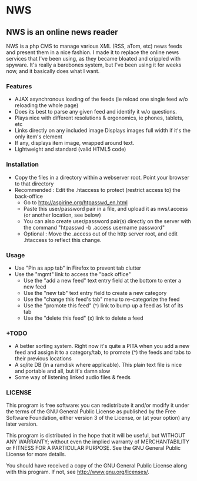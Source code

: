 * NWS

** NWS is an online news reader

   NWS is a php CMS to manage various XML (RSS, aTom, etc) news feeds
   and present them in a nice fashion. I made it to replace the online
   news services that I've been using, as they became bloated and
   crippled with spyware. It's really a barebones system, but I've
   been using it for weeks now, and it basically does what I want.

*** Features
   - AJAX asynchronous loading of the feeds (ie reload one single feed w/o reloading the whole page)
   - Does its best to parse any given feed and identify it w/o questions.
   - Plays nice with different resolutions & ergonomics, ie phones, tablets, etc
   - Links directly on any included image Displays images full width if it's the only item's element
   - If any, displays item image, wrapped around text.
   - Lightweight and standard (valid HTML5 code)

*** Installation
   - Copy the files in a directory within a webserver root. Point your browser to that directory
   - Recommended : Edit the .htaccess to protect (restrict access to) the back-office
     - Go to http://aspirine.org/htpasswd_en.html
     - Paste this user/password pair in a file, and upload it as nws/.access (or another location, see below)
     - You can also create user/password pair(s) directly on the server with the command "htpasswd -b .access username password"
     - Optional : Move the .access out of the http server root, and edit .htaccess to reflect this change.

*** Usage
   - Use "Pin as app tab" in Firefox to prevent tab clutter
   - Use the "mgmt" link to access the "back office"
     - Use the "add a new feed" text entry field at the bottom to enter a new feed
     - Use the "new tab" text entry field to create a new category
     - Use the "change this feed's tab" menu to re-categorize the feed
     - Use the "promote this feed" (^) link to bump up a feed as 1st of its tab
     - Use the "delete this feed" (x) link to delete a feed

*** +TODO
  - A better sorting system. Right now it's quite a PITA when you add a new feed and assign it to a category/tab, to promote (^) the feeds and tabs to their previous locations
  - A sqlite DB (in a ramdisk where applicable). This plain text file is nice and portable and all, but it's damn slow
  - Some way of listening linked audio files & feeds

*** LICENSE
    This program is free software: you can redistribute it and/or modify
    it under the terms of the GNU General Public License as published by
    the Free Software Foundation, either version 3 of the License, or
    (at your option) any later version.

    This program is distributed in the hope that it will be useful,
    but WITHOUT ANY WARRANTY; without even the implied warranty of
    MERCHANTABILITY or FITNESS FOR A PARTICULAR PURPOSE.  See the
    GNU General Public License for more details.

    You should have received a copy of the GNU General Public License
    along with this program.  If not, see <http://www.gnu.org/licenses/>.
